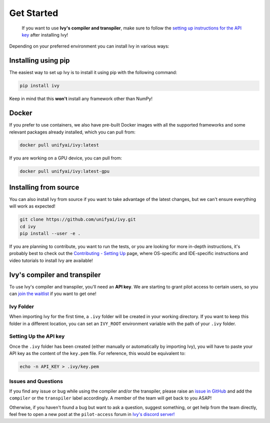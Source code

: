 Get Started
===========

..

   If you want to use **Ivy's compiler and transpiler**, make sure to follow the 
   `setting up instructions for the API key <https://unify.ai/docs/ivy/compiler/setting_up.html>`_ 
   after installing Ivy!


Depending on your preferred environment you can install Ivy in various ways:

Installing using pip
--------------------

The easiest way to set up Ivy is to install it using pip with the following command:

.. code-block:: bash

    pip install ivy

Keep in mind that this **won't** install any framework other than NumPy!

Docker
------

If you prefer to use containers, we also have pre-built Docker images with all the 
supported frameworks and some relevant packages already installed, which you can pull from:

.. code-block:: bash

    docker pull unifyai/ivy:latest

If you are working on a GPU device, you can pull from:

.. code-block:: bash

    docker pull unifyai/ivy:latest-gpu

Installing from source
----------------------

You can also install Ivy from source if you want to take advantage of the latest 
changes, but we can't ensure everything will work as expected!

.. code-block:: bash

    git clone https://github.com/unifyai/ivy.git
    cd ivy 
    pip install --user -e .


If you are planning to contribute, you want to run the tests, or you are looking 
for more in-depth instructions, it's probably best to check out 
the `Contributing - Setting Up <https://unify.ai/docs/ivy/overview/contributing/setting_up.html#setting-up>`_ page, 
where OS-specific and IDE-specific instructions and video tutorials to install Ivy are available!


Ivy's compiler and transpiler
-----------------------------

To use Ivy's compiler and transpiler, you'll need an **API key**. We are starting to 
grant pilot access to certain users, so you can `join the waitlist <https://console.unify.ai/>`_ 
if you want to get one! 

Ivy Folder
~~~~~~~~~~

When importing Ivy for the first time, a ``.ivy`` folder will be created in your 
working directory. If you want to keep this folder in a different location, 
you can set an ``IVY_ROOT`` environment variable with the path of your ``.ivy`` folder.

Setting Up the API key
~~~~~~~~~~~~~~~~~~~~~~

Once the ``.ivy`` folder has been created (either manually or automatically by 
importing Ivy), you will have to paste your API key as the content of the ``key.pem`` file.
For reference, this would be equivalent to:

.. code-block:: bash

    echo -n API_KEY > .ivy/key.pem

Issues and Questions
~~~~~~~~~~~~~~~~~~~~

If you find any issue or bug while using the compiler and/or the transpiler, please
raise an `issue in GitHub <https://github.com/unifyai/ivy/issues>`_ and add the ``compiler`` 
or the ``transpiler`` label accordingly. A member of the team will get back to you ASAP!

Otherwise, if you haven't found a bug but want to ask a question, suggest something, or get help 
from the team directly, feel free to open a new post at the ``pilot-access`` forum in 
`Ivy's discord server! <https://discord.com/invite/sXyFF8tDtm>`_ 
